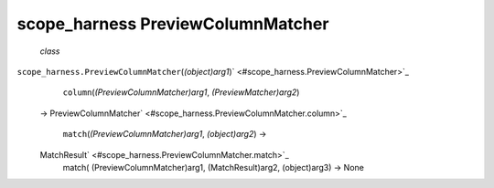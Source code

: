 .. _sdk_scope_harness_previewcolumnmatcher:
scope_harness PreviewColumnMatcher
==================================

 *class*
``scope_harness.``\ ``PreviewColumnMatcher``\ (*(object)arg1*)\ ` <#scope_harness.PreviewColumnMatcher>`_ 
     ``column``\ (*(PreviewColumnMatcher)arg1*, *(PreviewMatcher)arg2*)
    →
    PreviewColumnMatcher\ ` <#scope_harness.PreviewColumnMatcher.column>`_ 

     ``match``\ (*(PreviewColumnMatcher)arg1*, *(object)arg2*) →
    MatchResult\ ` <#scope_harness.PreviewColumnMatcher.match>`_ 
        match( (PreviewColumnMatcher)arg1, (MatchResult)arg2,
        (object)arg3) -> None
